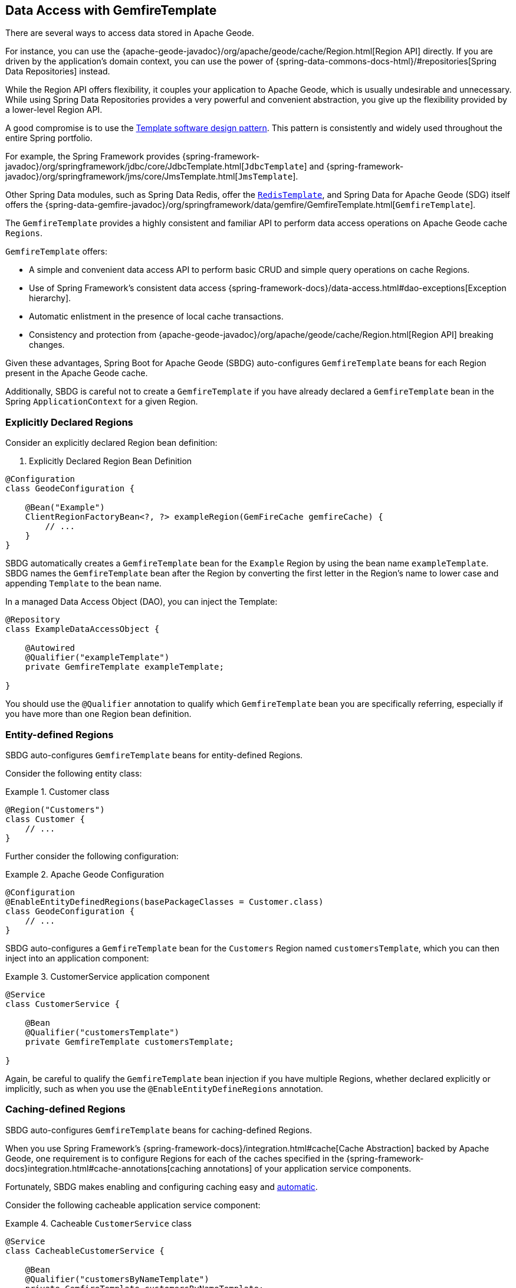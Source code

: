 [[geode-data-access-region-templates]]
== Data Access with GemfireTemplate
:geode-name: Apache Geode

There are several ways to access data stored in {geode-name}.

For instance, you can use the {apache-geode-javadoc}/org/apache/geode/cache/Region.html[Region API] directly. If you
are driven by the application's domain context, you can use the power of
{spring-data-commons-docs-html}/#repositories[Spring Data Repositories] instead.

While the Region API offers flexibility, it couples your application to {geode-name}, which is usually undesirable
and unnecessary. While using Spring Data Repositories provides a very powerful and convenient abstraction, you give up
the flexibility provided by a lower-level Region API.

A good compromise is to use the https://en.wikipedia.org/wiki/Template_method_pattern[Template software design pattern].
This pattern is consistently and widely used throughout the entire Spring portfolio.

For example, the Spring Framework provides {spring-framework-javadoc}/org/springframework/jdbc/core/JdbcTemplate.html[`JdbcTemplate`]
and {spring-framework-javadoc}/org/springframework/jms/core/JmsTemplate.html[`JmsTemplate`].

Other Spring Data modules, such as Spring Data Redis, offer the
https://docs.spring.io/spring-data/redis/docs/current/api/org/springframework/data/redis/core/RedisTemplate.html[`RedisTemplate`],
and Spring Data for {geode-name} (SDG) itself offers the
{spring-data-gemfire-javadoc}/org/springframework/data/gemfire/GemfireTemplate.html[`GemfireTemplate`].

The `GemfireTemplate` provides a highly consistent and familiar API to perform data access operations on {geode-name}
cache `Regions`.

`GemfireTemplate` offers:

* A simple and convenient data access API to perform basic CRUD and simple query operations on cache Regions.
* Use of Spring Framework's consistent data access {spring-framework-docs}/data-access.html#dao-exceptions[Exception hierarchy].
* Automatic enlistment in the presence of local cache transactions.
* Consistency and protection from {apache-geode-javadoc}/org/apache/geode/cache/Region.html[Region API] breaking changes.

Given these advantages, Spring Boot for {geode-name} (SBDG) auto-configures `GemfireTemplate` beans for each Region
present in the {geode-name} cache.

Additionally, SBDG is careful not to create a `GemfireTemplate` if you have already declared a `GemfireTemplate` bean
in the Spring `ApplicationContext` for a given Region.

[[geode-data-access-region-templates-explicit-declaration]]
=== Explicitly Declared Regions

Consider an explicitly declared Region bean definition:

. Explicitly Declared Region Bean Definition
====
[source,java]
----
@Configuration
class GeodeConfiguration {

    @Bean("Example")
    ClientRegionFactoryBean<?, ?> exampleRegion(GemFireCache gemfireCache) {
        // ...
    }
}
----
====

SBDG automatically creates a `GemfireTemplate` bean for the `Example` Region by using the bean name `exampleTemplate`.
SBDG names the `GemfireTemplate` bean after the Region by converting the first letter in the Region's name to lower case
and appending `Template` to the bean name.

In a managed Data Access Object (DAO), you can inject the Template:

====
[source,java]
----
@Repository
class ExampleDataAccessObject {

    @Autowired
    @Qualifier("exampleTemplate")
    private GemfireTemplate exampleTemplate;

}
----
====

You should use the `@Qualifier` annotation to qualify which `GemfireTemplate` bean you are specifically referring,
especially if you have more than one Region bean definition.

[[geode-data-access-region-templates-entity-defined]]
=== Entity-defined Regions

SBDG auto-configures `GemfireTemplate` beans for entity-defined Regions.

Consider the following entity class:

.Customer class
====
[source,java]
----
@Region("Customers")
class Customer {
    // ...
}
----
====

Further consider the following configuration:

.Apache Geode Configuration
====
[source,java]
----
@Configuration
@EnableEntityDefinedRegions(basePackageClasses = Customer.class)
class GeodeConfiguration {
    // ...
}
----
====

SBDG auto-configures a `GemfireTemplate` bean for the `Customers` Region named `customersTemplate`, which you can then
inject into an application component:

.CustomerService application component
====
[source,java]
----
@Service
class CustomerService {

    @Bean
    @Qualifier("customersTemplate")
    private GemfireTemplate customersTemplate;

}
----
====

Again, be careful to qualify the `GemfireTemplate` bean injection if you have multiple Regions, whether declared
explicitly or implicitly, such as when you use the `@EnableEntityDefineRegions` annotation.

[[geode-data-access-region-templates-caching-defined]]
=== Caching-defined Regions

SBDG auto-configures `GemfireTemplate` beans for caching-defined Regions.

When you use Spring Framework's {spring-framework-docs}/integration.html#cache[Cache Abstraction] backed by {geode-name},
one requirement is to configure Regions for each of the caches specified in the
{spring-framework-docs}integration.html#cache-annotations[caching annotations] of your application service components.

Fortunately, SBDG makes enabling and configuring caching easy and <<geode-caching-provider,automatic>>.

Consider the following cacheable application service component:

.Cacheable `CustomerService` class
====
[source,java]
----
@Service
class CacheableCustomerService {

    @Bean
    @Qualifier("customersByNameTemplate")
    private GemfireTemplate customersByNameTemplate;

    @Cacheable("CustomersByName")
    public Customer findBy(String name) {
        return toCustomer(customersByNameTemplate.query("name = " + name));
    }
}
----
====

Further consider the following configuration:

.Apache Geode Configuration
====
[source,java]
----
@Configuration
@EnableCachingDefinedRegions
class GeodeConfiguration {

    @Bean
    public CustomerService customerService() {
        return new CustomerService();
    }
}
----
====

SBDG auto-configures a `GemfireTemplate` bean named `customersByNameTemplate` to perform data access operations on
the `CustomersByName` (`@Cacheable`) Region. You can then inject the bean into any managed application component,
as shown in the preceding application service component example.

Again, be careful to qualify the `GemfireTemplate` bean injection if you have multiple Regions, whether declared
explicitly or implicitly, such as when you use the `@EnableCachingDefineRegions` annotation.

WARNING: Autowiring (that is, injecting) `GemfireTemplate` beans auto-configured by SBDG for caching-defined Regions
into your application components does not always work. This has to do with the Spring container bean creation process.
In those cases, you may need to lazily lookup the `GemfireTemplate` by using
`applicationContext.getBean("customersByNameTemplate", GemfireTemplate.class)`. This is not ideal, but it works when
autowiring does not.

[[geode-data-access-region-templates-native-defined]]
=== Native-defined Regions

SBDG even auto-configures `GemfireTemplate` beans for Regions that have been defined with {geode-name} native
configuration metadata, such as `cache.xml`.

Consider the following {geode-name} native `cache.xml`:

.Client `cache.xml`
====
[source,xml]
----
<?xml version="1.0" encoding="UTF-8"?>
<client-cache xmlns="http://geode.apache.org/schema/cache"
			  xmlns:xsi="http://www.w3.org/2001/XMLSchema-instance"
			  xsi:schemaLocation="http://geode.apache.org/schema/cache http://geode.apache.org/schema/cache/cache-1.0.xsd"
			  version="1.0">

	<region name="Example" refid="LOCAL"/>

</client-cache>
----
====

Further consider the following Spring configuration:

.Apache Geode Configuration
====
[source,java]
----
@Configuration
@EnableGemFireProperties(cacheXmlFile = "cache.xml")
class GeodeConfiguration {
    // ...
}
----
====

SBDG auto-configures a `GemfireTemplate` bean named `exampleTemplate` after the `Example` Region defined in `cache.xml`.
You can inject this template as you would any other Spring-managed bean:

.Injecting the `GemfireTemplate`
====
[source,java]
----
@Service
class ExampleService {

    @Autowired
    @Qualifier("exampleTemplate")
    private GemfireTemplate exampleTemplate;

}
----
====

The rules described earlier apply when multiple Regions are present.

[[geode-data-access-region-templates-rules]]
=== Template Creation Rules

Fortunately, SBDG is careful not to create a `GemfireTemplate` bean for a Region if a template by the same name already
exists.

For example, consider the following configuration:

.Apache Geode Configuration
====
[source,java]
----
@Configuration
@EnableEntityDefinedRegions(basePackageClasses = Customer.class)
class GeodeConfiguration {

    @Bean
    public GemfireTemplate customersTemplate(GemFireCache cache) {
        return new GemfireTemplate(cache.getRegion("/Customers"));
    }
}
----
====

Further consider the following example:

.Customer class
====
[source,java]
----
@Region("Customers")
class Customer {
    // ...
}
----
====

Because you explicitly defined and declared the `customersTemplate` bean, SBDG does not automatically create a template
for the `Customers` Region. This applies regardless of how the Region was created, whether by using
`@EnableEntityDefinedRegions`, `@EnableCachingDefinedRegions`, explicitly declaring Regions,
or natively defining Regions.

Even if you name the template differently from the Region for which the template was configured, SBDG conserves
resources and does not create the template.

For example, suppose you named the `GemfireTemplate` bean `vipCustomersTemplate`, even though the Region name
is `Customers`, based on the `@Region` annotated `Customer` class, which specified the `Customers` Region.

With the following configuration, SBDG is still careful not to create the template:

.Apache Geode Configuration
====
[source,java]
----
@Configuration
@EnableEntityDefinedRegions(basePackageClasses = Customer.class)
class GeodeConfiguration {

    @Bean
    public GemfireTemplate vipCustomersTemplate(GemFireCache cache) {
        return new GemfireTemplate(cache.getRegion("/Customers"));
    }
}
----
====

SBDG identifies that your `vipCustomersTemplate` is the template used with the `Customers` Region, and SBDG does not
create the `customersTemplate` bean, which would result in two `GemfireTemplate` beans for the same Region.

NOTE: The name of your Spring bean defined in Java configuration is the name of the method if the Spring bean is not
explicitly named by using the `name` attribute or the `value` attribute of the `@Bean` annotation.
